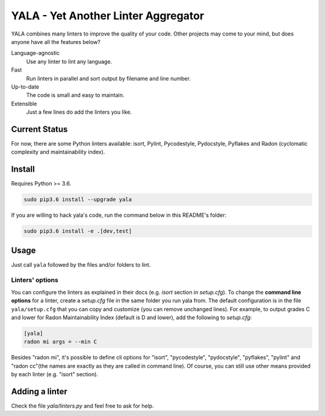 YALA - Yet Another Linter Aggregator
====================================

|Travis| |coveralls|

YALA combines many linters to improve the quality of your code. Other projects may come to your mind, but does anyone have all the features below?

Language-agnostic
    Use any linter to lint any language.
Fast
    Run linters in parallel and sort output by filename and line number.
Up-to-date
    The code is small and easy to maintain.
Extensible
    Just a few lines do add the linters you like.

Current Status
--------------
For now, there are some Python linters available: isort, Pylint, Pycodestyle, Pydocstyle, Pyflakes and Radon (cyclomatic complexity and maintainability index).

Install
-------
Requires Python >= 3.6.

.. code-block:: bash

  sudo pip3.6 install --upgrade yala

If you are willing to hack yala's code, run the command below in this README's folder:

.. code-block:: bash

  sudo pip3.6 install -e .[dev,test]


Usage
-----
Just call ``yala`` followed by the files and/or folders to lint.

Linters' options
................

You can configure the linters as explained in their docs (e.g. *isort* section in *setup.cfg*). To change the **command line options** for a linter, create a *setup.cfg* file in the same folder you run yala from. The default configuration is in the file ``yala/setup.cfg`` that you can copy and customize (you can remove unchanged lines). For example, to output grades C and lower for Radon Maintainability Index (default is D and lower), add the following to *setup.cfg*:

.. code-block:: ini

  [yala]
  radon mi args = --min C

Besides "radon mi", it's possible to define cli options for "isort", "pycodestyle", "pydocstyle", "pyflakes", "pylint" and "radon cc"(the names are exactly as they are called in command line). Of course, you can still use other means provided by each linter (e.g. "isort" section).

Adding a linter
---------------
Check the file *yala/linters.py* and feel free to ask for help.


.. |Travis| image:: https://travis-ci.org/cemsbr/yala.svg?branch=master
           :target: https://travis-ci.org/cemsbr/yala
.. |coveralls| image:: https://coveralls.io/repos/github/cemsbr/yala/badge.svg?branch=master
              :target: https://coveralls.io/github/cemsbr/yala?branch=master
